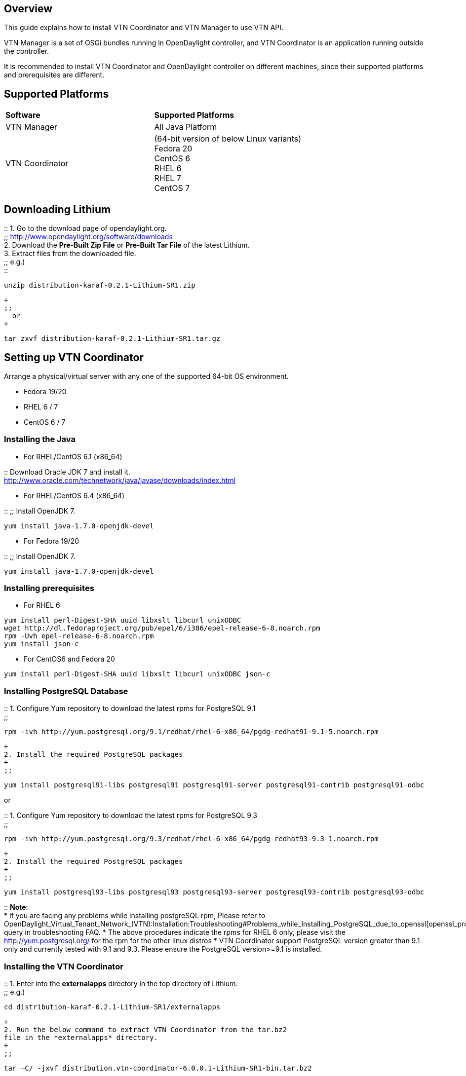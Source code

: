 [[overview]]
== Overview

This guide explains how to install VTN Coordinator and VTN Manager to
use VTN API.

VTN Manager is a set of OSGi bundles running in OpenDaylight controller,
and VTN Coordinator is an application running outside the controller.

It is recommended to install VTN Coordinator and OpenDaylight controller
on different machines, since their supported platforms and prerequisites
are different.

[[supported-platforms]]
== Supported Platforms

[cols=",",]
|===========================================================
|*Software* |*Supported Platforms*
|VTN Manager |All Java Platform
|VTN Coordinator |(64-bit version of below Linux variants) +
Fedora 20 +
CentOS 6 +
RHEL 6 +
RHEL 7 +
CentOS 7
|===========================================================

[[downloading-lithium]]
== Downloading Lithium

::
  1. Go to the download page of opendaylight.org.
  +
  ;;
    http://www.opendaylight.org/software/downloads
  +
  2. Download the *Pre-Built Zip File* or *Pre-Built Tar File* of the
  latest Lithium.
  +
  3. Extract files from the downloaded file.
  +
  ;;
    e.g.)
    +
    ::
----------------------------------------------
unzip distribution-karaf-0.2.1-Lithium-SR1.zip
----------------------------------------------
      +
      ;;
        or
      +
----------------------------------------------------
tar zxvf distribution-karaf-0.2.1-Lithium-SR1.tar.gz
----------------------------------------------------

[[setting-up-vtn-coordinator]]
== Setting up VTN Coordinator

Arrange a physical/virtual server with any one of the supported 64-bit
OS environment.

* Fedora 19/20
* RHEL 6 / 7
* CentOS 6 / 7

[[installing-the-java]]
=== Installing the Java

* For RHEL/CentOS 6.1 (x86_64)

::
  Download Oracle JDK 7 and install it.
  +
  http://www.oracle.com/technetwork/java/javase/downloads/index.html

* For RHEL/CentOS 6.4 (x86_64)

::
  ;;
    Install OpenJDK 7.
    +
------------------------------------
yum install java-1.7.0-openjdk-devel
------------------------------------

* For Fedora 19/20

::
  ;;
    Install OpenJDK 7.
    +
------------------------------------
yum install java-1.7.0-openjdk-devel
------------------------------------

[[installing-prerequisites]]
=== Installing prerequisites

* For RHEL 6

----------------------------------------------------------------------------
yum install perl-Digest-SHA uuid libxslt libcurl unixODBC
wget http://dl.fedoraproject.org/pub/epel/6/i386/epel-release-6-8.noarch.rpm
rpm -Uvh epel-release-6-8.noarch.rpm
yum install json-c
----------------------------------------------------------------------------

* For CentOS6 and Fedora 20

----------------------------------------------------------------
yum install perl-Digest-SHA uuid libxslt libcurl unixODBC json-c
----------------------------------------------------------------

[[installing-postgresql-database]]
=== Installing PostgreSQL Database

::
  1. Configure Yum repository to download the latest rpms for PostgreSQL
  9.1
  +
  ;;
------------------------------------------------------------------------------------------
rpm -ivh http://yum.postgresql.org/9.1/redhat/rhel-6-x86_64/pgdg-redhat91-9.1-5.noarch.rpm
------------------------------------------------------------------------------------------
  +
  2. Install the required PostgreSQL packages
  +
  ;;
-----------------------------------------------------------------------------------------------------
yum install postgresql91-libs postgresql91 postgresql91-server postgresql91-contrib postgresql91-odbc
-----------------------------------------------------------------------------------------------------

or

::
  1. Configure Yum repository to download the latest rpms for PostgreSQL
  9.3
  +
  ;;
------------------------------------------------------------------------------------------
rpm -ivh http://yum.postgresql.org/9.3/redhat/rhel-6-x86_64/pgdg-redhat93-9.3-1.noarch.rpm
------------------------------------------------------------------------------------------
  +
  2. Install the required PostgreSQL packages
  +
  ;;
-----------------------------------------------------------------------------------------------------
yum install postgresql93-libs postgresql93 postgresql93-server postgresql93-contrib postgresql93-odbc
-----------------------------------------------------------------------------------------------------

::
  *Note*:
  +
  * If you are facing any problems while installing postgreSQL rpm,
  Please refer to
  OpenDaylight_Virtual_Tenant_Network_(VTN):Installation:Troubleshooting#Problems_while_Installing_PostgreSQL_due_to_openssl[openssl_problems]
  query in troubleshooting FAQ.
  * The above procedures indicate the rpms for RHEL 6 only, please visit
  the http://yum.postgresql.org/ for the rpm for the other linux distros
  * VTN Coordinator support PostgreSQL version greater than 9.1 only and
  currently tested with 9.1 and 9.3. Please ensure the PostgreSQL
  version>=9.1 is installed.

[[installing-the-vtn-coordinator]]
=== Installing the VTN Coordinator

::
  1. Enter into the *externalapps* directory in the top directory of
  Lithium.
  +
  ;;
    e.g.)
    +
----------------------------------------------------
cd distribution-karaf-0.2.1-Lithium-SR1/externalapps
----------------------------------------------------
  +
  2. Run the below command to extract VTN Coordinator from the tar.bz2
  file in the *externalapps* directory.
  +
  ;;
--------------------------------------------------------------------------
tar –C/ -jxvf distribution.vtn-coordinator-6.0.0.1-Lithium-SR1-bin.tar.bz2
--------------------------------------------------------------------------
    +
    This will install VTN Coordinator to */usr/local/vtn* directory.
    +
    The name of the tar.bz2 file name varies depending on the version.
    Please give the same tar.bz2 file name which is there in your
    directory.

::
  Note:
  +
  ;;
    VTN Coordinator runs on port 8083 (TCP) for REST API by default. If
    you want to run it on different port other than the default, change
    the port number in the below file:
    +
    ::
----------------------------------------
/usr/local/vtn/tomcat/conf/tomcat-env.sh
----------------------------------------

[[configuring-database-for-vtn-coordinator]]
=== Configuring database for VTN Coordinator

Execute the below command.

::
----------------------------
/usr/local/vtn/sbin/db_setup
----------------------------

[[setting-up-vtn-manager]]
== Setting up VTN Manager

VTN Manager runs in OpenDaylight controller. In order to run VTN
Manager, run the controller and install VTN Manager features.

::
  1. Ensure Java Runtime Environment 7 is installed, else install it.
  +
  ;;
------------------------------
yum install java-1.7.0-openjdk
------------------------------
    +
    ::
      or
    +
------------------
yum list *openjdk*
------------------
    +
    ::
      (then install the version available in the distro)

::
  2. Enter into the top directory of Lithium.
  +
  ;;
    e.g.)
    +
---------------------------------------
cd distribution-karaf-0.2.1-Lithium-SR1
---------------------------------------

::
  3. Run the below command to run the controller.
  +
  ;;
-----------
./bin/karaf
-----------

::
  4. Once the console is up, type as below to install VTN Manager and
  other necessary features.
  +
  ;;
-----------------------------------
feature:install odl-vtn-manager-all
-----------------------------------

::
  5. For logs, please look into the below file
  +
  ;;
------------------
data/log/karaf.log
------------------

[[basic-usage-of-vtn]]
== Basic usage of VTN

[[launching-the-vtn-coordinator]]
=== Launching the VTN Coordinator

----------------------------
/usr/local/vtn/bin/vtn_start
----------------------------

[[using-vtn-rest-api]]
=== Using VTN REST API

:* Get the version of VTN REST API using the below command, and make
sure the setup is working.

::
  ;;
-------------------------------------------------------------------------------------------------------------------------------------------
curl --user admin:adminpass -H 'content-type: application/json' -X GET http://<VTN_COORDINATOR_IP_ADDRESS>:8083/vtn-webapi/api_version.json
-------------------------------------------------------------------------------------------------------------------------------------------
    +
    The response should be like this:
    +
----------------------------------
{"api_version":{"version":"V1.2"}}
----------------------------------

:* Create and use VTN

::
  ;;
    Please refer to link:Release/Lithium/VTN/User Guide[User Guide] and
    OpenDaylight_Virtual_Tenant_Network_(VTN):VTN_Coordinator:RestApi#VTNCoordinator_RestApi_Contents[Web
    API reference].

[[terminating-vtn-coordinator]]
=== Terminating VTN Coordinator

---------------------------
/usr/local/vtn/bin/vtn_stop
---------------------------

Category:OpenDaylight Virtual Tenant Network[Category:OpenDaylight
Virtual Tenant Network]
